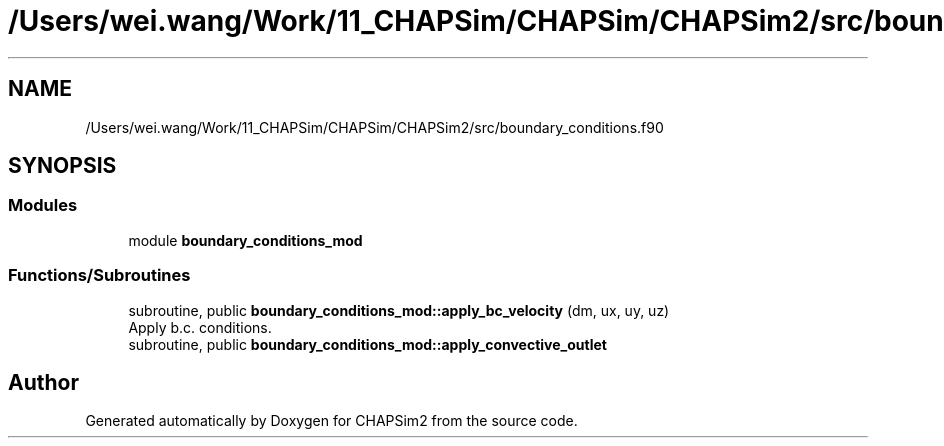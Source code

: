 .TH "/Users/wei.wang/Work/11_CHAPSim/CHAPSim/CHAPSim2/src/boundary_conditions.f90" 3 "Thu Jan 26 2023" "CHAPSim2" \" -*- nroff -*-
.ad l
.nh
.SH NAME
/Users/wei.wang/Work/11_CHAPSim/CHAPSim/CHAPSim2/src/boundary_conditions.f90
.SH SYNOPSIS
.br
.PP
.SS "Modules"

.in +1c
.ti -1c
.RI "module \fBboundary_conditions_mod\fP"
.br
.in -1c
.SS "Functions/Subroutines"

.in +1c
.ti -1c
.RI "subroutine, public \fBboundary_conditions_mod::apply_bc_velocity\fP (dm, ux, uy, uz)"
.br
.RI "Apply b\&.c\&. conditions\&. "
.ti -1c
.RI "subroutine, public \fBboundary_conditions_mod::apply_convective_outlet\fP"
.br
.in -1c
.SH "Author"
.PP 
Generated automatically by Doxygen for CHAPSim2 from the source code\&.
